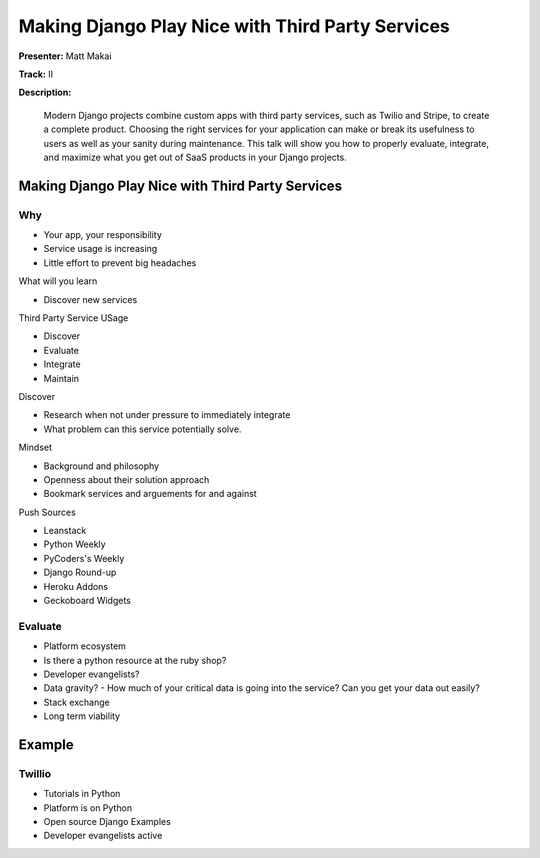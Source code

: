 =================================================
Making Django Play Nice with Third Party Services
=================================================

**Presenter:** Matt Makai

**Track:** II

**Description:**

	Modern Django projects combine custom apps with third party services, such as Twilio and Stripe, to create a complete product. Choosing the right services for your application can make or break its usefulness to users as well as your sanity during maintenance. This talk will show you how to properly evaluate, integrate, and maximize what you get out of SaaS products in your Django projects.
	
	
Making Django Play Nice with Third Party Services
-------------------------------------------------


Why
===

* Your app, your responsibility
* Service usage is increasing
* Little effort to prevent big headaches

What will you learn

* Discover new services

Third Party Service USage

* Discover
* Evaluate
* Integrate
* Maintain

Discover

* Research when not under pressure to immediately integrate
* What problem can this service potentially solve.

Mindset

* Background and philosophy
* Openness about their solution approach
* Bookmark services and arguements for and against

Push Sources

* Leanstack
* Python Weekly
* PyCoders's Weekly
* Django Round-up

* Heroku Addons
* Geckoboard Widgets


Evaluate
========

* Platform ecosystem
* Is there a python resource at the ruby shop?
* Developer evangelists?
* Data gravity? - How much of your critical data is going into the service?  Can you get your data out easily?
* Stack exchange
* Long term viability


Example
-------

Twillio
=======

* Tutorials in Python
* Platform is on Python
* Open source Django Examples
* Developer evangelists active


